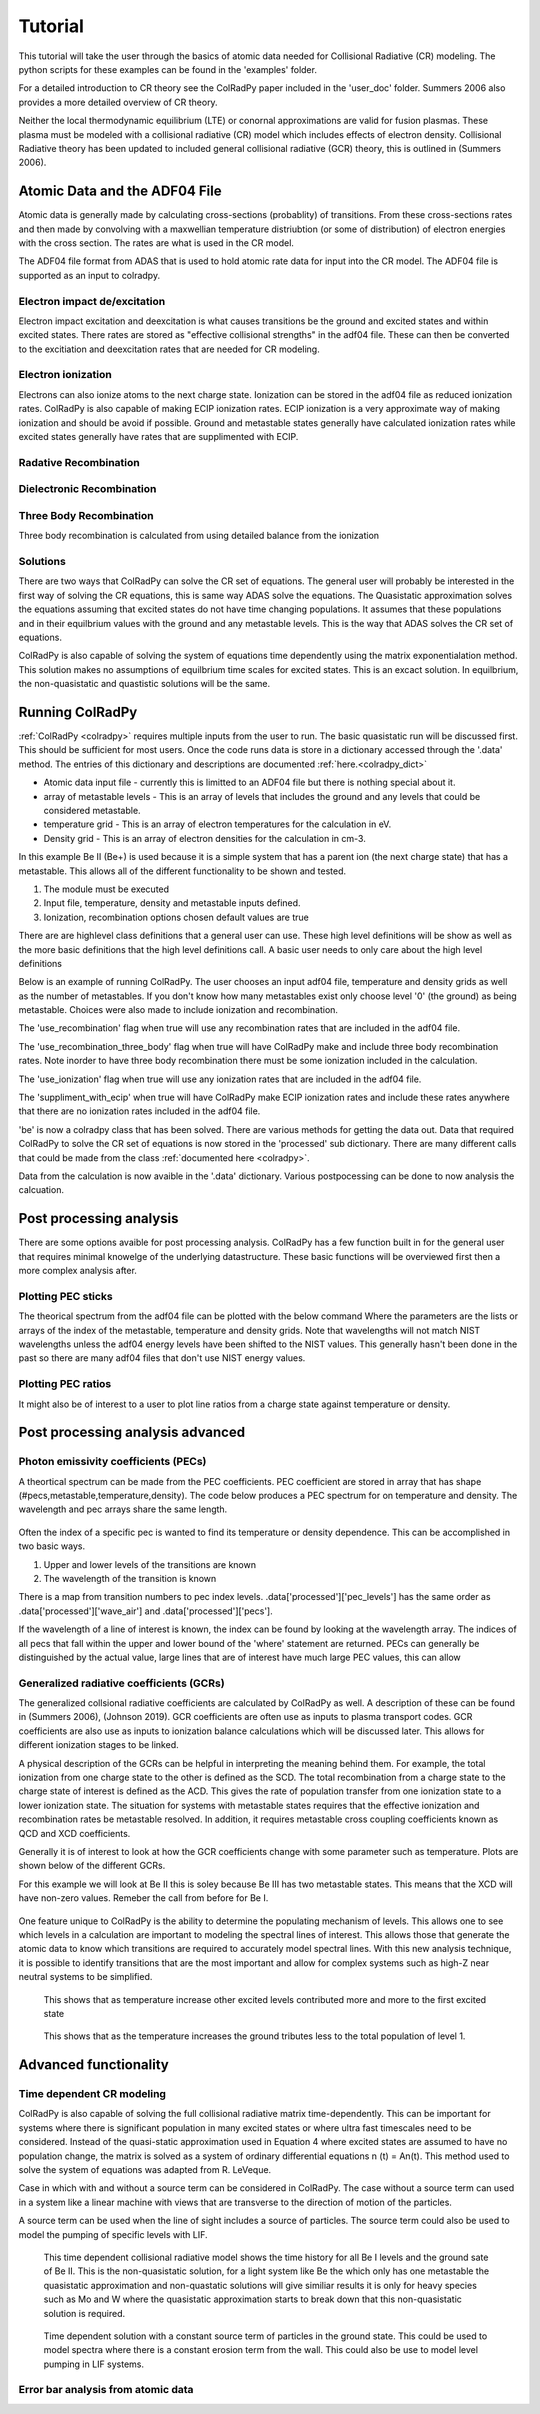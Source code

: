 =============
Tutorial
=============
This tutorial will take the user through the basics of atomic data needed for Collisional Radiative (CR) modeling.
The python scripts for these examples can be found in the 'examples' folder.

For a detailed introduction to CR theory see the ColRadPy paper included in the 'user_doc' folder.
Summers 2006 also provides a more detailed overview of CR theory.

Neither the local thermodynamic equilibrium (LTE) or conornal approximations are valid for fusion plasmas.
These plasma must be modeled with a collisional radiative (CR) model which includes effects of electron density.
Collisional Radiative theory has been updated to included general collisional radiative (GCR) theory, this is
outlined in (Summers 2006).

Atomic Data and the ADF04 File
==============================
Atomic data is generally made by calculating cross-sections (probablity) of transitions.
From these cross-sections rates and then made by convolving with a maxwellian temperature distriubtion (or some of distribution) of electron
energies with the cross section.
The rates are what is used in the CR model.

The ADF04 file format from ADAS that is used to hold atomic rate data for input into the CR model.
The ADF04 file is supported as an input to colradpy.


Electron impact de/excitation
-----------------------------
Electron impact excitation and deexcitation is what causes transitions be the ground and excited states and within excited
states. There rates are stored as "effective collisional strengths" in the adf04 file.
These can then be converted to the excitiation and deexcitation rates that are needed for CR modeling.


Electron ionization
-------------------
Electrons can also ionize atoms to the next charge state. Ionization can be stored in the adf04 file as reduced ionization
rates. ColRadPy is also capable of making ECIP ionization rates. ECIP ionization is a very approximate way of making ionization
and should be avoid if possible. Ground and metastable states generally have calculated ionization rates while excited states
generally have rates that are supplimented with ECIP.

Radative Recombination
----------------------


Dielectronic Recombination
----------------------


Three Body Recombination
------------------------
Three body recombination is calculated from using detailed balance from the ionization

Solutions
---------

There are two ways that ColRadPy can solve the CR set of equations.
The general user will probably be interested in the first way of solving the CR equations, this is same way ADAS solve the equations.
The Quasistatic approximation solves the equations assuming that excited states do not have
time changing populations. It assumes that these populations and in their equilbrium values with the
ground and any metastable levels. This is the way that ADAS solves the CR set of equations.

ColRadPy is also capable of solving the system of equations time dependently using the matrix exponentialation method.
This solution makes no assumptions of equilbrium time scales for excited states.
This is an excact solution.
In equilbrium, the non-quasistatic and quastistic solutions will be the same.







Running ColRadPy
================

:ref:`ColRadPy <colradpy>` requires multiple inputs from the user to run.
The basic quasistatic run will be discussed first. This should be sufficient for most users.
Once the code runs data is store in a dictionary accessed through the '.data' method.
The entries of this dictionary and descriptions are documented :ref:`here.<colradpy_dict>`

* Atomic data input file - currently this is limitted to an ADF04 file but there is nothing special about it.

* array of metastable levels - This is an array of levels that includes the ground and any levels that could be considered metastable.

* temperature grid - This is an array of electron temperatures for the calculation in eV.

* Density grid     - This is an array of electron densities for the calculation in cm-3.




In this example Be II (Be+) is used because it is a simple system that has a parent ion
(the next charge state) that has a metastable.
This allows all of the different functionality to be shown and tested.


#. The module  must be executed
#. Input file, temperature, density and metastable inputs defined.
#. Ionization, recombination options chosen default values are true




There are are highlevel class definitions that a general user can use.
These high level definitions will be show as well as the more basic definitions that
the high level definitions call.
A basic user needs to only care about the high level definitions

Below is an example of running ColRadPy.
The user chooses an input adf04 file, temperature and density grids as well as the number of metastables.
If you don't know how many metastables exist only choose level '0' (the ground) as being metastable.
Choices were also made to include ionization and recombination.

The 'use_recombination' flag when true will use any recombination rates that are included in the adf04 file.

The 'use_recombination_three_body' flag when true will have ColRadPy make and include three body recombination rates.
Note inorder to have three body recombination there must be some ionization included in the calculation.

The 'use_ionization' flag when true will use any ionization rates that are included in the adf04 file.

The 'suppliment_with_ecip' when true will have ColRadPy make ECIP ionization rates and include these rates anywhere
that there are no ionization rates included in the adf04 file.


.. code-block:: python
   :linenos:

    import sys
    sys.path.append('../') #starting in 'examples' so need to go up one
    from colradpy_class import colradpy
    import numpy as np

    fil = 'cpb03_ls#be0.dat' #adf04 file
    temperature_arr = np.linspace(1,100,100) #eV
    metastable_levels = np.array([0])   #metastable level, just ground chosen here
    density_arr =     np.array([1.e13,4.e14]) # cm-3

    #calling the colradpy class with the various inputs
    be = colradpy(fil,metastable_levels,temperature_arr,density_arr,use_recombination=True, 
		  use_recombination_three_body = True,use_ionization=True,suppliment_with_ecip=True)

    be.solve_cr() #solve the CR equations with the quasistatic method
    

'be' is now a colradpy class that has been solved. There are various methods for getting the data out.
Data that required ColRadPy to solve the CR set of equations is now stored in the 'processed' sub dictionary.
There are many different calls that could be made from the class :ref:`documented here <colradpy>`.



.. hidden-code-block:: python
    :linenos:
    :label: --- Show/details of solve_cr()---

	    
    #The flow of the code is below
    # 1. create rates from adf04 or internal
    # 2. populate matrix
    # 3. solve matrix and create post processed data.
	    
    #the block of code below is what 'solve_cr()' is doing
    if(be.data['user']['use_ionization']):
	be.make_ioniz_from_reduced_ionizrates()
    if(be.data['user']['suppliment_with_ecip']):
	be.make_ecip()
	be.suppliment_with_ecip()
    if(be.data['user']['use_recombination']):
	be.make_recombination_rates_from_file()
    if(be.data['user']['use_recombination_three_body']):
	be.make_three_body_recombination()
    be.make_electron_excitation_rates()

    # This call takes in all of the rates that were provided by
    # the adf04 file as well as any rates that were bade in
    # ColRadPy and puts them into the matrix.
    
    be.populate_cr_matrix()

    # This call solves the CR matrix and creates the 'processed'
    # sub dictionary with all of the processed data.
    
    be.solve_quasi_static()


Data from the calculation is now avaible in the '.data' dictionary.
Various postpocessing can be done to now analysis the calcuation.



Post processing analysis
=========================
There are some options avaible for post processing analysis.
ColRadPy has a few function built in for the general user that requires
minimal knowelge of the underlying datastructure.
These basic functions will be overviewed first then a more complex analysis after.


Plotting PEC sticks
-------------------
The theorical spectrum from the adf04 file can be plotted with the below command
Where the parameters are the lists or arrays of the index of the metastable,
temperature and density grids. Note that wavelengths will not match NIST wavelengths
unless the adf04 energy levels have been shifted to the NIST values.
This generally hasn't been done in the past so there are many adf04 files that don't
use NIST energy values.

.. code-block:: python
   :linenos:

      
      be.plot_pec_sticks([0],[0],[0])

Plotting PEC ratios
------------------
It might also be of interest to a user to plot line ratios from a charge state against
temperature or density.


.. code-block:: python
   :linenos:

      
      be.plot_pec_ratio_temp([0],[0],[0])


.. code-block:: python
   :linenos:

      
      be.plot_pec_ratio_dens([0],[0],[0])
      






Post processing analysis advanced
=================================

Photon emissivity coefficients (PECs)
--------------------------------------

A theortical spectrum can be made from the PEC coefficients.
PEC coefficient are stored in array that has shape (#pecs,metastable,temperature,density).
The code below produces a PEC spectrum for on temperature and density.
The wavelength and pec arrays share the same length.

.. code-block:: python
   :linenos:

   import matplotlib.pyplot as plt
   plt.ion()
   met = 0 #metastable 0, this corresponds to the ground state
   te = 0 #first temperature in the grid
   ne = 0 #frist density in the grid

   fig, ax1 = plt.subplots(1,1,figsize=(16/3.,9/3.),dpi=300)
   fig.subplots_adjust(bottom=0.15,top=0.92,left=0.105,right=0.965)
   ax1.vlines(be.data['processed']['wave_air'],
	      np.zeros_like(be.data['processed']['wave_air']),
	      be.data['processed']['pecs'][:,met,te,ne])
   ax1.set_xlim(0,1000)
   ax1.set_title('PEC spectrum  T$_e$=' +str(be.data['user']['temp_grid'][te])+\
		 ' eV  ne=' + "%0.*e"%(2,be.data['user']['dens_grid'][ne]) + ' cm$^{-3}$',size=10)
   ax1.set_xlabel('Wavelength (nm)')
   ax1.set_ylabel('PEC (ph cm$^{-3}$ s$^{-1}$)')


.. figure:: be0_pec_0_1000.png
   :scale: 50 %
   :alt: Be I pecs 0-1000 nm


   
Often the index of a specific pec is wanted to find its temperature or density dependence.
This can be accomplished in two basic ways.

#. Upper and lower levels of the transitions are known
#. The wavelength of the transition is known

There is a map from transition numbers to pec index levels. .data['processed']['pec_levels'] has
the same order as .data['processed']['wave_air'] and .data['processed']['pecs'].


.. code-block:: python
   :linenos:

   print(np.shape(be.data['processed']['wave_air']),
	 np.shape(be.data['processed']['pecs']),
	 np.shape(be.data['processed']['pec_levels']))
   #(320,) (320, 3, 1, 1) (320, 2)

   upper_ind = 7 #ninth excited state
   lower_ind = 0  #ground state

   pec_ind = np.where( (be.data['processed']['pec_levels'][:,0] == upper_ind) &\
		       (be.data['processed']['pec_levels'][:,1] == lower_ind))[0]

   #plot the temeprature dependence of the chosen pec at first density in the grid
   fig, ax1 = plt.subplots(1,1,figsize=(16/3.,9/3.),dpi=300)
   fig.subplots_adjust(bottom=0.15,top=0.93,left=0.105,right=0.965)
   ax1.set_title('Temperature dependence of line ' +\
		 str(be.data['processed']['wave_air'][pec_ind]) +' nm',size=10)
   ax1.plot(be.data['user']['temp_grid'],be.data['processed']['pecs'][pec_ind[0],met,:,ne])
   ax1.set_xlabel('Temperature (eV)')
   ax1.set_ylabel('PEC (ph cm$^{-3}$ s$^{-1}$)')

   #plot the density dependence of the chosen pec at first density in the grid
   fig, ax1 = plt.subplots(1,1,figsize=(16/3.,9/3.),dpi=300)
   fig.subplots_adjust(bottom=0.15,top=0.93,left=0.125,right=0.965)
   ax1.set_title('Density dependence of line ' +\
		 str(be.data['processed']['wave_air'][pec_ind]) +' nm',size=10)
   ax1.plot(be.data['user']['dens_grid'],be.data['processed']['pecs'][pec_ind[0],met,te,:])
   ax1.set_xlabel('Density (cm$^{-3}$)')
   ax1.set_ylabel('PEC (ph cm$^{-3}$ s$^{-1}$)')


If the wavelength of a line of interest is known, the index can be found by looking at the
wavelength array.
The indices of all pecs that fall within the upper and lower bound of the 'where' statement are
returned. PECs can generally be distinguished by the actual value, large lines that are of interest
have much large PEC values, this can allow 


.. figure:: be0_pec_temp.png
   :scale: 50 %
   :alt: Be I temperature



.. figure:: be0_pec_dens.png
   :scale: 50 %
   :alt: Be I density



.. code-block:: python
   :linenos:

   #want to find the index of Be I line at 351.55
   pec_ind = np.where( (be.data['processed']['wave_air'] <352) &\
		       (be.data['processed']['wave_air'] >351))
   print('Wavelength from file ' + str(be.data['processed']['wave_air'][pec_ind[0]]))
   #Wavelength from file [351.55028742]
   print('PEC upper and lower levels '+ str(be.data['processed']['pec_levels'][pec_ind[0]]))
   #PEC upper and lower levels [[25  2]]
   

Generalized radiative coefficients (GCRs)
-----------------------------------------

The generalized collsional radiative coefficients are calculated by ColRadPy as well.
A description of these can be found in (Summers 2006), (Johnson 2019).
GCR coefficients are often use as inputs to plasma transport codes.
GCR coefficients are also use as inputs to ionization balance calculations which will be discussed
later. This allows for different ionization stages to be linked.


A physical description of the GCRs can be helpful in interpreting the meaning behind
them. For example, the total ionization from one charge state to the other is defined as the SCD.
The total recombination from a charge state to the charge state of interest is defined as the ACD.
This gives the rate of population transfer from one ionization state to a lower ionization state.
The situation for systems with metastable states requires that the effective ionization and
recombination rates be metastable resolved.
In addition, it requires metastable cross coupling coefficients known as QCD and XCD coefficients.

Generally it is of interest to look at how the GCR coefficients change with some parameter such
as temperature. Plots are shown below of the different GCRs.

For this example we will look at Be II this is soley because Be III has two metastable states.
This means that the XCD will have non-zero values. Remeber the call from before for Be I.

.. code-block:: python
   :linenos:

   import sys
   sys.path.append('../')
   from colradpy_class import colradpy
   import numpy as np

   fil = 'cpb03_ls#be1.dat' #adf04 file
   temperature_arr = np.linspace(1,100,20) #eV
   metastable_levels = np.array([0,1])   #ground and level 1 chosen to be metastable
   density_arr =     np.array([1.e13,8.e13,4.e14]) # cm-3
   beii = colradpy(fil,metastable_levels,temperature_arr,density_arr,use_recombination=True,
		 use_recombination_three_body = True,use_ionization=True,suppliment_with_ecip=True)
   beii.solve_cr()

.. code-block:: python
   :linenos:
      
   #plotting the QCD
   import matplotlib.pyplot as plt
   plt.ion
   fig, ax1 = plt.subplots(1,1,figsize=(16/3.,9/3.),dpi=300)
   fig.subplots_adjust(bottom=0.15,top=0.92,left=0.125,right=0.965)
   ax1.plot(beii.data['user']['temp_grid'],
	    beii.data['processed']['qcd'][0,1,:,0]*1e5,
	    label = 'metastable cross coupling coefficient 1->2')

   ax1.plot(beii.data['user']['temp_grid'],
	    beii.data['processed']['qcd'][1,0,:,0]*1e5,
	    label = 'metastable cross coupling coefficient 2->1')
   ax1.legend()
   ax1.set_title('QCD plot')
   ax1.set_xlabel('Temperature (eV)')
   ax1.set_ylabel('QCD * 10$^5$ (cm$^{-3}$ s$^{-1}$)')


.. figure:: be1_qcd.png
   :scale: 50 %
   :alt: Be II QCD

	 
.. code-block:: python
   :linenos:
      
   #plotting the SCD
   fig, ax1 = plt.subplots(1,1,figsize=(16/3.,9/3.),dpi=300)
   fig.subplots_adjust(bottom=0.15,top=0.92,left=0.125,right=0.965)
   ax1.plot(beii.data['user']['temp_grid'],
	    beii.data['processed']['scd'][0,0,:,0],
	    label = 'metastable cross coupling coefficient 1->1+')

   ax1.plot(beii.data['user']['temp_grid'],
	    beii.data['processed']['scd'][0,1,:,0],
	    label = 'metastable cross coupling coefficient 1->2+')

   ax1.plot(beii.data['user']['temp_grid'],
	    beii.data['processed']['scd'][1,0,:,0],
	    label = 'metastable cross coupling coefficient 2->1+')

   ax1.plot(beii.data['user']['temp_grid'],
	    beii.data['processed']['scd'][1,1,:,0],
	    label = 'metastable cross coupling coefficient 2->2+')

   ax1.legend(fontsize='x-small',loc='best')
   ax1.set_title('SCD plot')
   ax1.set_xlabel('Temperature (eV)')
   ax1.set_ylabel('SCD (ion cm$^{-3}$ s$^{-1}$)')


.. figure:: be1_scd.png
   :scale: 50 %
   :alt: Be II SCD


.. code-block:: python
   :linenos:

   #plotting the ACD
   fig, ax1 = plt.subplots(1,1,figsize=(16/3.,9/3.),dpi=300)
   fig.subplots_adjust(bottom=0.15,top=0.92,left=0.075,right=0.965)
   ax1.plot(beii.data['user']['temp_grid'],
	    beii.data['processed']['acd'][0,0,:,0],
	    label = 'metastable cross coupling coefficient 1+->1')

   ax1.plot(beii.data['user']['temp_grid'],
	    beii.data['processed']['acd'][0,1,:,0],
	    label = 'metastable cross coupling coefficient 2+->1')

   ax1.plot(beii.data['user']['temp_grid'],
	    beii.data['processed']['acd'][1,0,:,0],
	    label = 'metastable cross coupling coefficient 1+->2')

   ax1.plot(beii.data['user']['temp_grid'],
	    beii.data['processed']['acd'][1,1,:,0],
	    label = 'metastable cross coupling coefficient 2+->2')

   ax1.legend(fontsize='x-small',loc='best')
   ax1.set_title('ACD plot')
   ax1.set_xlabel('Temperature (eV)')
   ax1.set_ylabel('ACD (rec cm$^{-3}$ s$^{-1}$)')



.. figure:: be1_acd.png
   :scale: 50 %
   :alt: Be II ACD

   
.. code-block:: python
   :linenos:

   #plotting the XCD
   fig, ax1 = plt.subplots(1,1,figsize=(16/3.,9/3.),dpi=300)
   fig.subplots_adjust(bottom=0.15,top=0.92,left=0.12,right=0.965)
   ax1.plot(beii.data['user']['temp_grid'],
	    beii.data['processed']['xcd'][0,1,:,0],
	    label = 'metastable cross coupling coefficient 1+->2+')

   ax1.plot(beii.data['user']['temp_grid'],
	    beii.data['processed']['scd'][1,0,:,0],
	    label = 'metastable cross coupling coefficient 2+->1+')
   ax1.legend(fontsize='x-small',loc='best')
   ax1.set_title('XCD plot')
   ax1.set_xlabel('Temperature (eV)')
   ax1.set_ylabel('XCD (cm$^{-3}$ s$^{-1}$)')



.. figure:: be1_xcd.png
   :scale: 50 %
   :alt: Be II XCD



One feature unique to ColRadPy is the ability to determine the populating mechanism of levels.
This allows one to see which levels in a calculation are important to modeling the spectral lines of interest.
This allows those that generate the atomic data to know which transitions are required to accurately
model spectral lines. With this new analysis technique, it is possible to identify transitions that are
the most important and allow for complex systems such as high-Z near neutral systems to be simplified.


.. code-block:: python
   :linenos:
      
   #plotting the populating levels
   plt.figure()
   plt.figure();plt.plot(be.data['processed']['pop_lvl'][0,:,0,0,0]/\
                         np.sum(be.data['processed']['pop_lvl'][0,:,0,0,0]))

   plt.figure();plt.plot(be.data['processed']['pop_lvl'][0,:,0,10,0]/\
                         np.sum(be.data['processed']['pop_lvl'][0,:,0,10,0]))

   plt.figure();plt.plot(be.data['processed']['pop_lvl'][0,:,0,-1,0]/\
                         np.sum(be.data['processed']['pop_lvl'][0,:,0,-1,0]))
   
   plt.legend()
   plt.xlabel('Level number (#)')
   plt.ylabel('Populating fraction (-)')

   #plotting the populating fraction from the ground versus temperature
   plt.figure()
   plt.plot(be.data['user']['temp_grid'],
             be.data['processed']['pop_lvl'][10,0,0,:,0]/\
	     np.sum(be.data['processed']['pop_lvl'][10,:,0,:,0],axis=0))
	     
   plt.xlabel('Temperature (eV)')
   plt.ylabel('Populating fraction from ground (-)')



.. figure:: be0_pop_lvl.png
   :scale: 50 %
   :alt: Be I populating levels

   This shows that as temperature increase other excited levels contributed more and more
   to the first excited state

	 
.. figure:: be0_ground_contribution.png
   :scale: 50 %
   :alt: Be I ground contriubtion

   This shows that as the temperature increases the ground tributes less to the total population
   of level 1.
   

   

Advanced functionality
=======================

Time dependent CR modeling
--------------------------


ColRadPy is also capable of solving the full collisional radiative matrix time-dependently.
This can be important for systems where there is significant population in
many excited states or where ultra fast timescales need to be considered.
Instead of the quasi-static approximation used in Equation 4 where excited states are assumed to
have no population change, the matrix is solved as a system of ordinary differential equations n (t) = An(t).
This method used to solve the system of equations was adapted from R. LeVeque.

Case in which with and without a source term can be considered in ColRadPy.
The case without a source term can used in a system like a linear machine with views that are
transverse to the direction of motion of the particles.

A source term can be used when the line of sight includes a source of particles.
The source term could also be used to model the pumping of specific levels with LIF.


.. code-block:: python
   :linenos:
      
   import sys
   sys.path.append('../')
   from colradpy_class import colradpy
   import numpy as np
   import matplotlib.pyplot as plt

   #Time dependent CR modeling
   td_t = np.geomspace(1.e-5,.1,1000)
   td_n0 = np.zeros(30)
   td_n0[0] = 1.

   fil = 'cpb03_ls#be0.dat' #adf04 file
   temperature_arr = np.array([10]) #eV
   metastable_levels = np.array([0])   #metastable level, just ground chosen here
   density_arr =     np.array([1.e9]) # cm-3
   be = colradpy(fil,metastable_levels,temperature_arr,density_arr,use_recombination=True,
		 use_recombination_three_body = True,use_ionization=True,suppliment_with_ecip=True,
		 td_t=td_t,td_n0=td_n0,td_source=td_s)
   be.solve_cr()
   be.solve_time_dependent()

   fig, ax1 = plt.subplots(1,1,figsize=(16/3.,9/3.),dpi=300)
   fig.subplots_adjust(bottom=0.15,top=0.92,left=0.1,right=0.965)
   plt.plot(be.data['user']['td_t'],
	    be.data['processed']['td']['td_pop'][0,:,0,0],
	    label='Ground')
   plt.plot(be.data['user']['td_t'],
	    be.data['processed']['td']['td_pop'][1,:,0,0],
	    label='level 1')
   plt.plot(be.data['user']['td_t'],
	    be.data['processed']['td']['td_pop'][-1,:,0,0],
	    label='ion')
   ax1.legend(fontsize='x-small',loc='best')
   ax1.set_title('Time dependent solution of CR Be I no source term')
   ax1.set_xlabel('Time (s)')
   ax1.set_ylabel('Population (-)')



.. figure:: be0_time_dep_no_source.png
   :scale: 50 %
   :alt: Be I time dependence no source

   This time dependent collisional radiative model shows the time history for all Be I levels and
   the ground sate of Be II. This is the non-quasistatic solution, for a light system like Be the
   which only has one metastable the quasistatic approximation and non-quastatic solutions will
   give similiar results it is only for heavy species such as Mo and W where the quasistatic
   approximation starts to break down that this non-quasistatic solution is required.
   


.. code-block:: python
   :linenos:

   td_t = np.geomspace(1.e-5,1,1000)
   td_n0 = np.zeros(30)
   td_n0[0] = 1.
   td_s = np.zeros(30)
   td_s[0] = 1.
   fil = 'cpb03_ls#be0.dat' #adf04 file
   temperature_arr = np.array([10]) #eV
   metastable_levels = np.array([0])   #metastable level, just ground chosen here
   density_arr =     np.array([1.e8]) # cm-3
   be = colradpy(fil,metastable_levels,temperature_arr,density_arr,use_recombination=True,
		 use_recombination_three_body = True,use_ionization=True,suppliment_with_ecip=True,
		 td_t=td_t,td_n0=td_n0,td_source=td_s)

   be.solve_cr()
   be.solve_time_dependent()

   fig, ax1 = plt.subplots(1,1,figsize=(16/3.,9/3.),dpi=300)
   fig.subplots_adjust(bottom=0.15,top=0.92,left=0.115,right=0.965)
   plt.plot(be.data['user']['td_t'],
	    be.data['processed']['td']['td_pop'][0,:,0,0],
	    label='Ground')
   plt.plot(be.data['user']['td_t'],
	    be.data['processed']['td']['td_pop'][1,:,0,0],
	    label='level 1')
   plt.plot(be.data['user']['td_t'],
	    be.data['processed']['td']['td_pop'][-1,:,0,0],
	    label='ion')
   ax1.legend(fontsize='x-small',loc='best')
   ax1.set_title('Time dependent solution of CR Be I with source term')
   ax1.set_xlabel('Time (s)')
   ax1.set_ylabel('Population (-)')
   

.. figure:: be0_time_dep_source.png
   :scale: 50 %
   :alt: Be I time dependence with source

   Time dependent solution with a constant source term of particles in the ground state.
   This could be used to model spectra where there is a constant erosion term from the
   wall. This could also be use to model level pumping in LIF systems.
   
Error bar analysis from atomic data
-----------------------------------

   
